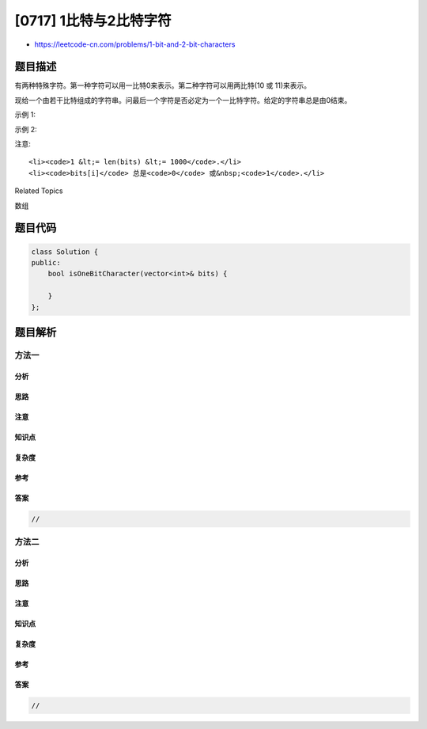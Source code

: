 [0717] 1比特与2比特字符
=======================

-  https://leetcode-cn.com/problems/1-bit-and-2-bit-characters

题目描述
--------

.. raw:: html

   <p>

有两种特殊字符。第一种字符可以用一比特0来表示。第二种字符可以用两比特(10 或 11)来表示。

.. raw:: html

   </p>

.. raw:: html

   <p>

现给一个由若干比特组成的字符串。问最后一个字符是否必定为一个一比特字符。给定的字符串总是由0结束。

.. raw:: html

   </p>

.. raw:: html

   <p>

示例 1:

.. raw:: html

   </p>

.. raw:: html

   <pre>
   <strong>输入:</strong> 
   bits = [1, 0, 0]
   <strong>输出:</strong> True
   <strong>解释:</strong> 
   唯一的编码方式是一个两比特字符和一个一比特字符。所以最后一个字符是一比特字符。
   </pre>

.. raw:: html

   <p>

示例 2:

.. raw:: html

   </p>

.. raw:: html

   <pre>
   <strong>输入:</strong> 
   bits = [1, 1, 1, 0]
   <strong>输出:</strong> False
   <strong>解释:</strong> 
   唯一的编码方式是两比特字符和两比特字符。所以最后一个字符不是一比特字符。
   </pre>

.. raw:: html

   <p>

注意:

.. raw:: html

   </p>

.. raw:: html

   <ul>

::

    <li><code>1 &lt;= len(bits) &lt;= 1000</code>.</li>
    <li><code>bits[i]</code> 总是<code>0</code> 或&nbsp;<code>1</code>.</li>

.. raw:: html

   </ul>

.. raw:: html

   <div>

.. raw:: html

   <div>

Related Topics

.. raw:: html

   </div>

.. raw:: html

   <div>

.. raw:: html

   <li>

数组

.. raw:: html

   </li>

.. raw:: html

   </div>

.. raw:: html

   </div>

题目代码
--------

.. code:: cpp

    class Solution {
    public:
        bool isOneBitCharacter(vector<int>& bits) {

        }
    };

题目解析
--------

方法一
~~~~~~

分析
^^^^

思路
^^^^

注意
^^^^

知识点
^^^^^^

复杂度
^^^^^^

参考
^^^^

答案
^^^^

.. code:: cpp

    //

方法二
~~~~~~

分析
^^^^

思路
^^^^

注意
^^^^

知识点
^^^^^^

复杂度
^^^^^^

参考
^^^^

答案
^^^^

.. code:: cpp

    //
